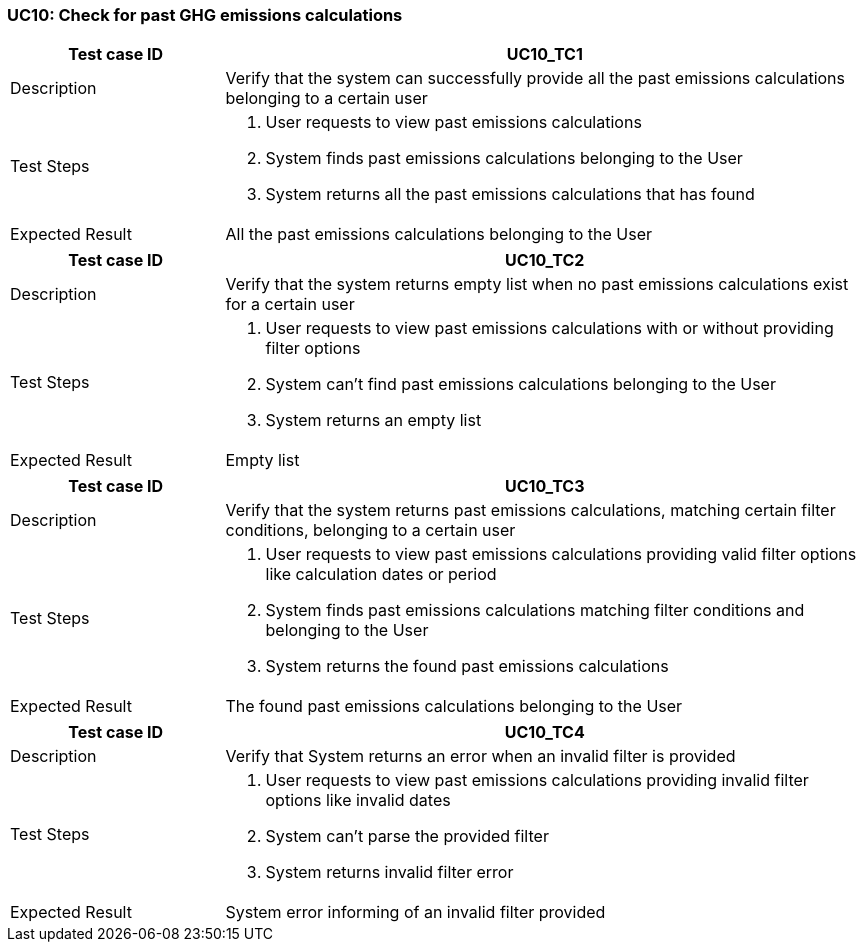 === UC10: Check for past GHG emissions calculations

[[UC10_TC1]]

[cols="1,3"]
|===
|Test case ID | UC10_TC1

|Description | Verify that the system can successfully provide all the past emissions calculations belonging to a certain user

|Test Steps a|
1. User requests to view past emissions calculations
2. System finds past emissions calculations belonging to the User
3. System returns all the past emissions calculations that has found

|Expected Result | All the past emissions calculations belonging to the User

|===

[[UC10_TC2]]

[cols="1,3"]
|===
|Test case ID | UC10_TC2

|Description | Verify that the system returns empty list when no past emissions calculations exist for a certain user

|Test Steps a|
1. User requests to view past emissions calculations with or without providing filter options
2. System can't find past emissions calculations belonging to the User
3. System returns an empty list

|Expected Result | Empty list

|===

[[UC10_TC3]]

[cols="1,3"]
|===
|Test case ID | UC10_TC3

|Description | Verify that the system returns past emissions calculations, matching certain filter conditions, belonging to a certain user

|Test Steps a|
1. User requests to view past emissions calculations providing valid filter options like calculation dates or period
2. System finds past emissions calculations matching filter conditions and belonging to the User
3. System returns the found past emissions calculations

|Expected Result | The found past emissions calculations belonging to the User

|===

[[UC10_TC4]]

[cols="1,3"]
|===
|Test case ID | UC10_TC4

|Description | Verify that System returns an error when an invalid filter is provided

|Test Steps a|
1. User requests to view past emissions calculations providing invalid filter options like invalid dates
2. System can't parse the provided filter
3. System returns invalid filter error

|Expected Result | System error informing of an invalid filter provided

|===